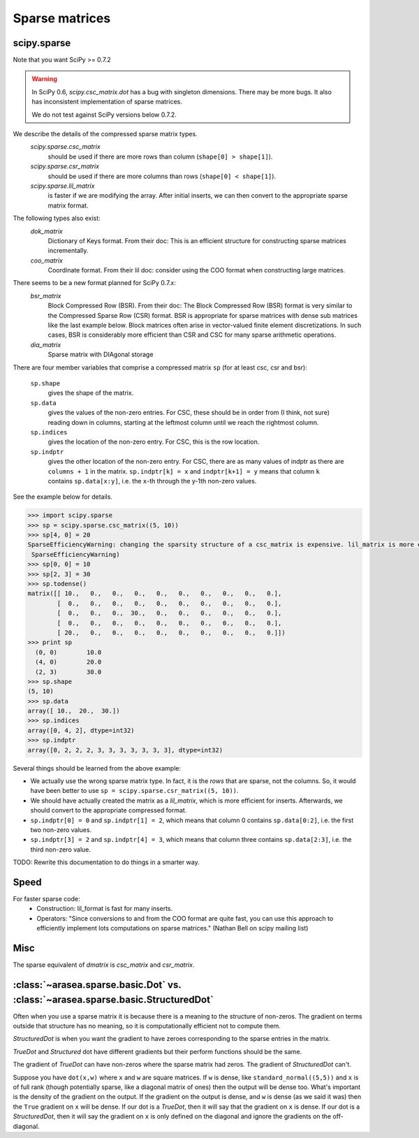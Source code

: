 .. _sparse:

===============
Sparse matrices
===============

scipy.sparse
------------

Note that you want SciPy >= 0.7.2

.. warning::

    In SciPy 0.6, `scipy.csc_matrix.dot` has a bug with singleton
    dimensions. There may be more bugs. It also has inconsistent
    implementation of sparse matrices.

    We do not test against SciPy versions below 0.7.2.

We describe the details of the compressed sparse matrix types.
    `scipy.sparse.csc_matrix`
        should be used if there are more rows than column (``shape[0] > shape[1]``).
    `scipy.sparse.csr_matrix`
        should be used if there are more columns than rows (``shape[0] < shape[1]``).
    `scipy.sparse.lil_matrix`
        is faster if we are modifying the array. After initial inserts,
        we can then convert to the appropriate sparse matrix format.

The following types also exist:
    `dok_matrix`
        Dictionary of Keys format. From their doc: This is an efficient structure for constructing sparse matrices incrementally.
    `coo_matrix`
        Coordinate format. From their lil doc: consider using the COO format when constructing large matrices.

There seems to be a new format planned for SciPy 0.7.x:
    `bsr_matrix`
        Block Compressed Row (BSR). From their doc: The Block Compressed Row
        (BSR) format is very similar to the Compressed Sparse Row (CSR)
        format. BSR is appropriate for sparse matrices with dense sub matrices
        like the last example below. Block matrices often arise in vector-valued
        finite element discretizations. In such cases, BSR is considerably more
        efficient than CSR and CSC for many sparse arithmetic operations.
    `dia_matrix`
        Sparse matrix with DIAgonal storage

There are four member variables that comprise a compressed matrix ``sp`` (for at least csc, csr and bsr):

    ``sp.shape``
        gives the shape of the matrix.
    ``sp.data``
        gives the values of the non-zero entries. For CSC, these should
        be in order from (I think, not sure) reading down in columns,
        starting at the leftmost column until we reach the rightmost
        column.
    ``sp.indices``
        gives the location of the non-zero entry. For CSC, this is the
        row location.
    ``sp.indptr``
        gives the other location of the non-zero entry. For CSC, there are
        as many values of indptr as there are ``columns + 1`` in the matrix.
        ``sp.indptr[k] = x`` and ``indptr[k+1] = y`` means that column
        ``k`` contains ``sp.data[x:y]``, i.e. the ``x``-th through the y-1th non-zero values.

See the example below for details.

.. code-block:: python

    >>> import scipy.sparse
    >>> sp = scipy.sparse.csc_matrix((5, 10))
    >>> sp[4, 0] = 20
    SparseEfficiencyWarning: changing the sparsity structure of a csc_matrix is expensive. lil_matrix is more efficient.
     SparseEfficiencyWarning)
    >>> sp[0, 0] = 10
    >>> sp[2, 3] = 30
    >>> sp.todense()
    matrix([[ 10.,   0.,   0.,   0.,   0.,   0.,   0.,   0.,   0.,   0.],
            [  0.,   0.,   0.,   0.,   0.,   0.,   0.,   0.,   0.,   0.],
            [  0.,   0.,   0.,  30.,   0.,   0.,   0.,   0.,   0.,   0.],
            [  0.,   0.,   0.,   0.,   0.,   0.,   0.,   0.,   0.,   0.],
            [ 20.,   0.,   0.,   0.,   0.,   0.,   0.,   0.,   0.,   0.]])
    >>> print sp
      (0, 0)        10.0
      (4, 0)        20.0
      (2, 3)        30.0
    >>> sp.shape
    (5, 10)
    >>> sp.data
    array([ 10.,  20.,  30.])
    >>> sp.indices
    array([0, 4, 2], dtype=int32)
    >>> sp.indptr
    array([0, 2, 2, 2, 3, 3, 3, 3, 3, 3, 3], dtype=int32)

Several things should be learned from the above example:

* We actually use the wrong sparse matrix type. In fact, it is the
  *rows* that are sparse, not the columns. So, it would have been
  better to use ``sp = scipy.sparse.csr_matrix((5, 10))``.
* We should have actually created the matrix as a `lil_matrix`,
  which is more efficient for inserts. Afterwards, we should convert
  to the appropriate compressed format.
* ``sp.indptr[0] = 0`` and ``sp.indptr[1] = 2``, which means that
  column 0 contains ``sp.data[0:2]``, i.e. the first two non-zero values.
* ``sp.indptr[3] = 2`` and ``sp.indptr[4] = 3``, which means that column
  three contains ``sp.data[2:3]``, i.e. the third non-zero value.

TODO: Rewrite this documentation to do things in a smarter way.

Speed
-----

For faster sparse code:
  * Construction: lil_format is fast for many inserts.
  * Operators: "Since conversions to and from the COO format are
    quite fast, you can use this approach to efficiently implement lots
    computations on sparse matrices." (Nathan Bell on scipy mailing list)

Misc
----
The sparse equivalent of `dmatrix` is `csc_matrix` and `csr_matrix`.

:class:`~arasea.sparse.basic.Dot` vs. :class:`~arasea.sparse.basic.StructuredDot`
---------------------------------------------------------------------------------

Often when you use a sparse matrix it is because there is a meaning to the
structure of non-zeros. The gradient on terms outside that structure
has no meaning, so it is computationally efficient not to compute them.

`StructuredDot` is when you want the gradient to have zeroes corresponding to
the sparse entries in the matrix.

`TrueDot` and `Structured` dot have different gradients
but their perform functions should be the same.

The gradient of `TrueDot` can have non-zeros where the sparse matrix had zeros.
The gradient of `StructuredDot` can't.

Suppose you have ``dot(x,w)`` where ``x`` and ``w`` are square matrices.
If ``w`` is dense, like ``standard_normal((5,5))`` and ``x`` is of full rank (though
potentially sparse, like a diagonal matrix of ones) then the output will
be dense too.
What's important is the density of the gradient on the output.
If the gradient on the output is dense, and ``w`` is dense (as we said it was)
then the ``True`` gradient on ``x`` will be dense.
If our dot is a `TrueDot`, then it will say that the gradient on ``x`` is dense.
If our dot is a `StructuredDot`, then it will say the gradient on ``x`` is only
defined on the diagonal and ignore the gradients on the off-diagonal.
